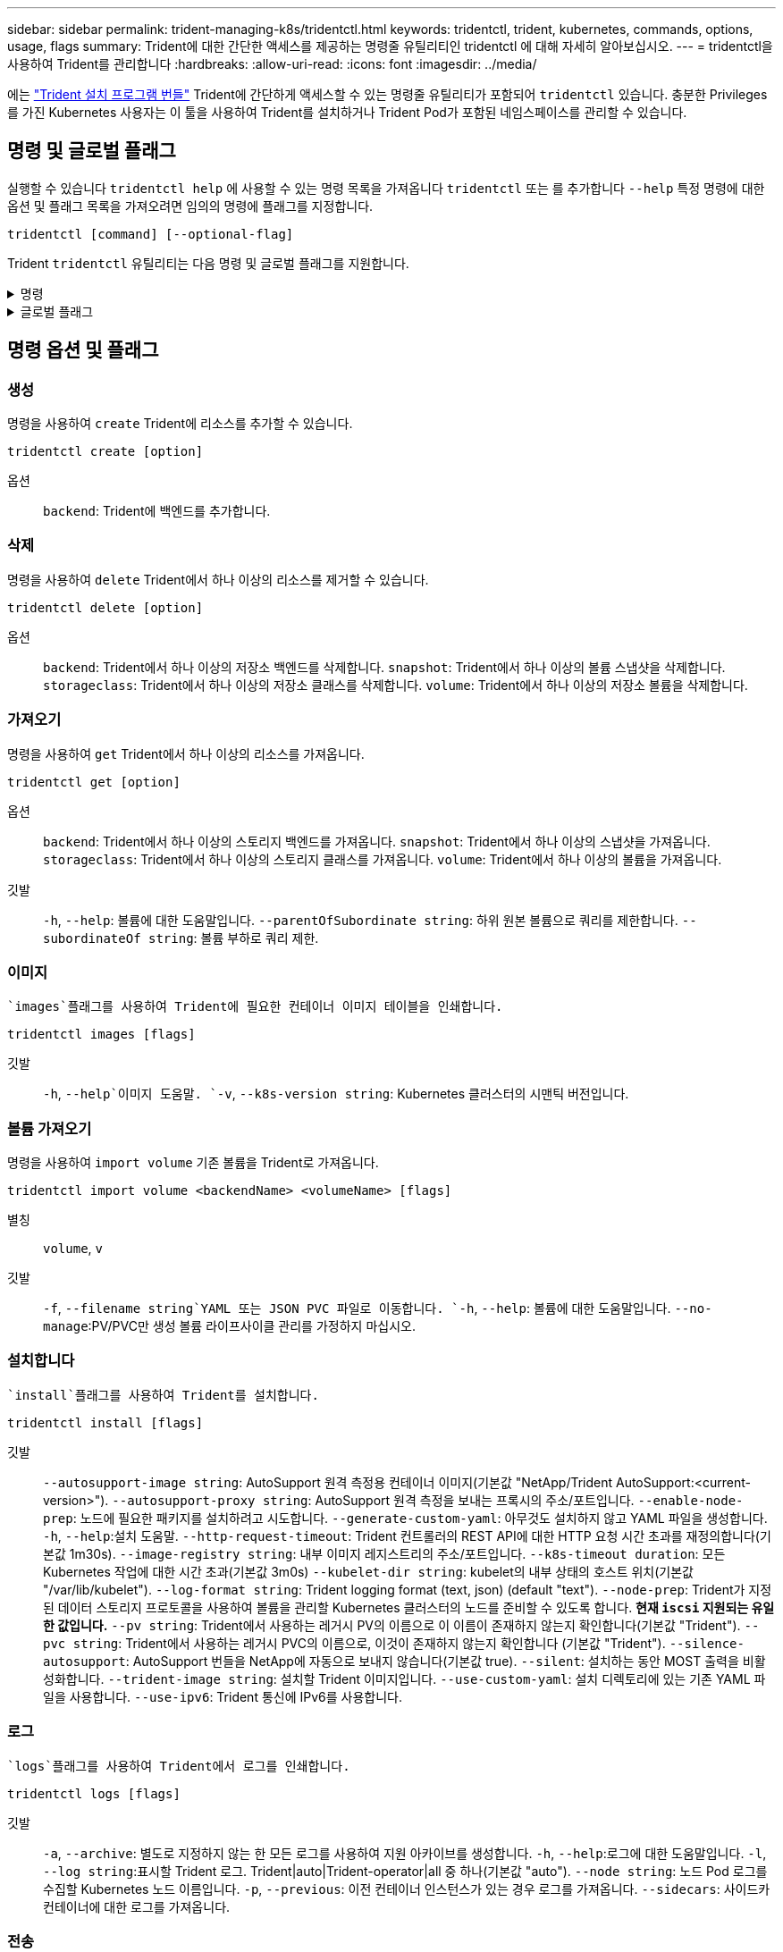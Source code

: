 ---
sidebar: sidebar 
permalink: trident-managing-k8s/tridentctl.html 
keywords: tridentctl, trident, kubernetes, commands, options, usage, flags 
summary: Trident에 대한 간단한 액세스를 제공하는 명령줄 유틸리티인 tridentctl 에 대해 자세히 알아보십시오. 
---
= tridentctl을 사용하여 Trident를 관리합니다
:hardbreaks:
:allow-uri-read: 
:icons: font
:imagesdir: ../media/


[role="lead"]
에는 https://github.com/NetApp/trident/releases["Trident 설치 프로그램 번들"^] Trident에 간단하게 액세스할 수 있는 명령줄 유틸리티가 포함되어 `tridentctl` 있습니다. 충분한 Privileges를 가진 Kubernetes 사용자는 이 툴을 사용하여 Trident를 설치하거나 Trident Pod가 포함된 네임스페이스를 관리할 수 있습니다.



== 명령 및 글로벌 플래그

실행할 수 있습니다 `tridentctl help` 에 사용할 수 있는 명령 목록을 가져옵니다 `tridentctl` 또는 를 추가합니다 `--help` 특정 명령에 대한 옵션 및 플래그 목록을 가져오려면 임의의 명령에 플래그를 지정합니다.

`tridentctl [command] [--optional-flag]`

Trident `tridentctl` 유틸리티는 다음 명령 및 글로벌 플래그를 지원합니다.

.명령
[%collapsible]
====
`create`:: Trident에 리소스를 추가합니다.
`delete`:: Trident에서 하나 이상의 리소스를 제거합니다.
`get`:: Trident에서 하나 이상의 리소스를 얻습니다.
`help`:: 모든 명령에 대한 도움말.
`images`:: Trident에 필요한 컨테이너 이미지 표를 인쇄합니다.
`import`:: 기존 리소스를 Trident로 가져옵니다.
`install`:: Trident를 설치합니다.
`logs`:: Trident에서 로그를 인쇄합니다.
`send`:: Trident에서 리소스를 보냅니다.
"제거"를 선택합니다:: Trident를 제거합니다.
`update`:: Trident에서 리소스를 수정합니다.
`update backend state`:: 백엔드 작업을 일시적으로 중단합니다.
`upgrade`:: Trident에서 리소스를 업그레이드합니다.
'내전':: Trident 버전을 인쇄합니다.


====
.글로벌 플래그
[%collapsible]
====
`-d`, `--debug`:: 디버그 출력.
`-h`, `--help`:: 도움말 `tridentctl`.
`-k`, `--kubeconfig string`:: 를 지정합니다 `KUBECONFIG` 로컬로 또는 Kubernetes 클러스터 간에 명령을 실행할 수 있는 경로입니다.
+
--

NOTE: 또는 를 내보낼 수 있습니다 `KUBECONFIG` 특정 Kubernetes 클러스터 및 문제를 가리키는 변수 `tridentctl` 명령을 제공할 수 있습니다.

--
`-n`, `--namespace string`:: Trident 배포의 네임스페이스입니다.
`-o`, `--output string`:: 출력 형식. json|YAML|name|wide|ps(기본값) 중 하나.
`-s`, `--server string`:: Trident REST 인터페이스의 주소/포트입니다.
+
--

WARNING: Trident REST 인터페이스는 127.0.0.1(IPv4의 경우) 또는 [::1](IPv6의 경우)에서만 수신 및 서비스하도록 구성할 수 있습니다.

--


====


== 명령 옵션 및 플래그



=== 생성

명령을 사용하여 `create` Trident에 리소스를 추가할 수 있습니다.

`tridentctl create [option]`

옵션:: `backend`: Trident에 백엔드를 추가합니다.




=== 삭제

명령을 사용하여 `delete` Trident에서 하나 이상의 리소스를 제거할 수 있습니다.

`tridentctl delete [option]`

옵션:: `backend`: Trident에서 하나 이상의 저장소 백엔드를 삭제합니다.
`snapshot`: Trident에서 하나 이상의 볼륨 스냅샷을 삭제합니다.
`storageclass`: Trident에서 하나 이상의 저장소 클래스를 삭제합니다.
`volume`: Trident에서 하나 이상의 저장소 볼륨을 삭제합니다.




=== 가져오기

명령을 사용하여 `get` Trident에서 하나 이상의 리소스를 가져옵니다.

`tridentctl get [option]`

옵션:: `backend`: Trident에서 하나 이상의 스토리지 백엔드를 가져옵니다.
`snapshot`: Trident에서 하나 이상의 스냅샷을 가져옵니다.
`storageclass`: Trident에서 하나 이상의 스토리지 클래스를 가져옵니다.
`volume`: Trident에서 하나 이상의 볼륨을 가져옵니다.
깃발:: `-h`, `--help`: 볼륨에 대한 도움말입니다.
`--parentOfSubordinate string`: 하위 원본 볼륨으로 쿼리를 제한합니다.
`--subordinateOf string`: 볼륨 부하로 쿼리 제한.




=== 이미지

 `images`플래그를 사용하여 Trident에 필요한 컨테이너 이미지 테이블을 인쇄합니다.

`tridentctl images [flags]`

깃발:: `-h`, `--help`이미지 도움말.
`-v`, `--k8s-version string`: Kubernetes 클러스터의 시맨틱 버전입니다.




=== 볼륨 가져오기

명령을 사용하여 `import volume` 기존 볼륨을 Trident로 가져옵니다.

`tridentctl import volume <backendName> <volumeName> [flags]`

별칭:: `volume`, `v`
깃발:: `-f`, `--filename string`YAML 또는 JSON PVC 파일로 이동합니다.
`-h`, `--help`: 볼륨에 대한 도움말입니다.
`--no-manage`:PV/PVC만 생성 볼륨 라이프사이클 관리를 가정하지 마십시오.




=== 설치합니다

 `install`플래그를 사용하여 Trident를 설치합니다.

`tridentctl install [flags]`

깃발:: `--autosupport-image string`: AutoSupport 원격 측정용 컨테이너 이미지(기본값 "NetApp/Trident AutoSupport:<current-version>").
`--autosupport-proxy string`: AutoSupport 원격 측정을 보내는 프록시의 주소/포트입니다.
`--enable-node-prep`: 노드에 필요한 패키지를 설치하려고 시도합니다.
`--generate-custom-yaml`: 아무것도 설치하지 않고 YAML 파일을 생성합니다.
`-h`, `--help`:설치 도움말.
`--http-request-timeout`: Trident 컨트롤러의 REST API에 대한 HTTP 요청 시간 초과를 재정의합니다(기본값 1m30s).
`--image-registry string`: 내부 이미지 레지스트리의 주소/포트입니다.
`--k8s-timeout duration`: 모든 Kubernetes 작업에 대한 시간 초과(기본값 3m0s)
`--kubelet-dir string`: kubelet의 내부 상태의 호스트 위치(기본값 "/var/lib/kubelet").
`--log-format string`: Trident logging format (text, json) (default "text").
`--node-prep`: Trident가 지정된 데이터 스토리지 프로토콜을 사용하여 볼륨을 관리할 Kubernetes 클러스터의 노드를 준비할 수 있도록 합니다. *현재 `iscsi` 지원되는 유일한 값입니다.*
`--pv string`: Trident에서 사용하는 레거시 PV의 이름으로 이 이름이 존재하지 않는지 확인합니다(기본값 "Trident").
`--pvc string`: Trident에서 사용하는 레거시 PVC의 이름으로, 이것이 존재하지 않는지 확인합니다 (기본값 "Trident").
`--silence-autosupport`: AutoSupport 번들을 NetApp에 자동으로 보내지 않습니다(기본값 true).
`--silent`: 설치하는 동안 MOST 출력을 비활성화합니다.
`--trident-image string`: 설치할 Trident 이미지입니다.
`--use-custom-yaml`: 설치 디렉토리에 있는 기존 YAML 파일을 사용합니다.
`--use-ipv6`: Trident 통신에 IPv6를 사용합니다.




=== 로그

 `logs`플래그를 사용하여 Trident에서 로그를 인쇄합니다.

`tridentctl logs [flags]`

깃발:: `-a`, `--archive`: 별도로 지정하지 않는 한 모든 로그를 사용하여 지원 아카이브를 생성합니다.
`-h`, `--help`:로그에 대한 도움말입니다.
`-l`, `--log string`:표시할 Trident 로그. Trident|auto|Trident-operator|all 중 하나(기본값 "auto").
`--node string`: 노드 Pod 로그를 수집할 Kubernetes 노드 이름입니다.
`-p`, `--previous`: 이전 컨테이너 인스턴스가 있는 경우 로그를 가져옵니다.
`--sidecars`: 사이드카 컨테이너에 대한 로그를 가져옵니다.




=== 전송

명령을 사용하여 `send` Trident에서 리소스를 보냅니다.

`tridentctl send [option]`

옵션:: `autosupport`AutoSupport 아카이브를 NetApp으로 전송합니다.




=== 설치 제거

 `uninstall`플래그를 사용하여 Trident를 제거합니다.

`tridentctl uninstall [flags]`

깃발:: `-h, --help`: 제거 도움말입니다.
`--silent`: 제거 중 대부분의 출력을 비활성화합니다.




=== 업데이트

명령을 사용하여 `update` Trident에서 리소스를 수정합니다.

`tridentctl update [option]`

옵션:: `backend`: Trident에서 백엔드를 업데이트합니다.




=== 백엔드 상태를 업데이트합니다

를 사용합니다 `update backend state` 백엔드 작업을 일시 중지하거나 재개하는 명령입니다.

`tridentctl update backend state <backend-name> [flag]`

.고려해야 할 사항
* TridentBackendConfig(tbc)를 사용하여 백엔드를 생성한 경우 파일을 사용하여 백엔드를 업데이트할 수 `backend.json` 없습니다.
* 가 tbc에 설정된 경우 `userState` 명령을 사용하여 수정할 수 없습니다 `tridentctl update backend state <backend-name> --user-state suspended/normal` .
* tbc를 통해 설정한 후 via tridentctl을 `userState` 다시 설정하려면 `userState` tbc에서 필드를 제거해야 합니다. 이 작업은 명령을 사용하여 수행할 수 `kubectl edit tbc` 있습니다. 필드가 제거된 후 `userState` 명령을 사용하여 백엔드의 을 변경할 `userState` 수 있습니다 `tridentctl update backend state`.
* 를 사용하여 `tridentctl update backend state` 를 `userState`변경합니다. 또는 파일을 사용하여 업데이트할 수도 `userState` `TridentBackendConfig` `backend.json` 있습니다. 이렇게 하면 백엔드의 완전한 재초기화가 트리거되고 시간이 오래 걸릴 수 있습니다.
+
깃발:: `-h`, `--help`: 백엔드 상태에 대한 도움말입니다.
`--user-state`: 로 설정합니다 `suspended` 백엔드 작업을 일시 중지합니다. 를 로 설정합니다 `normal` 백엔드 작업을 재개합니다. 를 로 설정한 경우 `suspended`:


* `AddVolume` 그리고 `Import Volume` 일시 중지되었습니다.
* `CloneVolume` `ResizeVolume`, , `PublishVolume`, , , , `UnPublishVolume` `CreateSnapshot` `GetSnapshot` `RestoreSnapshot`, , `DeleteSnapshot`, , , , `RemoveVolume` `GetVolumeExternal` `ReconcileNodeAccess` 사용 가능 상태를 유지합니다.


백엔드 구성 파일 또는 의 필드를 사용하여 백엔드 상태를 업데이트할 수도 `userState` `TridentBackendConfig` `backend.json`있습니다. 자세한 내용은 및 을 link:../trident-use/backend_options.html["백엔드 관리 옵션"] link:../trident-use/backend_ops_kubectl.html["kubeck을 사용하여 백엔드 관리 수행"]참조하십시오.

* 예: *

[role="tabbed-block"]
====
.JSON을 참조하십시오
--
파일을 사용하여 를 업데이트하려면 다음 단계를 `userState` `backend.json` 수행하십시오.

.  `backend.json`값이 'uspended'로 설정된 필드를 포함하도록 파일을 `userState` 편집합니다.
. 업데이트된 파일의 경로와 명령을 사용하여 백엔드를 `tridentctl backend update` `backend.json` 업데이트합니다.
+
* 예 *: `tridentctl backend update -f /<path to backend JSON file>/backend.json`



[listing]
----
{
  "version": 1,
  "storageDriverName": "ontap-nas",
  "managementLIF": "<redacted>",
  "svm": "nas-svm",
  "backendName": "customBackend",
  "username": "<redacted>",
  "password": "<redacted>",
  "userState": "suspended"
}

----
--
.YAML
--
명령을 사용하여 tbc를 적용한 후 편집할 수 `kubectl edit <tbc-name> -n <namespace>` 있습니다. 다음 예에서는 옵션을 사용하여 백엔드 상태를 일시 중단하도록 업데이트합니다 `userState: suspended` .

[source, yaml]
----
apiVersion: trident.netapp.io/v1
kind: TridentBackendConfig
metadata:
  name: backend-ontap-nas
spec:
  version: 1
  backendName: customBackend
  storageDriverName: ontap-nas
  managementLIF: <redacted>
  svm: nas-svm
  userState: suspended
  credentials:
    name: backend-tbc-ontap-nas-secret
----
--
====


=== 버전

사용 `version` 플래그를 사용하여 의 버전을 인쇄합니다 `tridentctl` 및 실행 중인 Trident 서비스를 제공합니다.

`tridentctl version [flags]`

깃발:: `--client`: 클라이언트 버전만(서버가 필요하지 않음).
`-h, --help`: 버전에 대한 도움말입니다.




== 플러그인 지원

Tridentctl은 kubectl과 유사한 플러그인을 지원합니다. Tridentctl은 플러그인 바이너리 파일 이름이 "tridentctl-<plugin>" 체계를 따르고 바이너리가 경로 환경 변수를 나열한 폴더에 있는 경우 플러그인을 감지합니다. 검색된 모든 플러그인은 tridentctl 도움말의 플러그인 섹션에 나열됩니다. 필요한 경우 환경 변수 TRIDENTCTL_PLUGIN_PATH에 플러그인 폴더를 지정하여 검색을 제한할 수도 있습니다(예: `TRIDENTCTL_PLUGIN_PATH=~/tridentctl-plugins/`). 변수가 사용되는 경우, tridenctl 은 지정된 폴더에서만 검색합니다.
